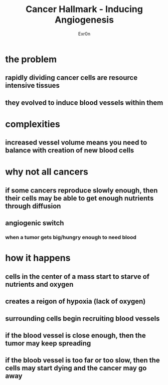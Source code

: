 :PROPERTIES:
:ID:       6C820D3C-DAC3-475A-846E-7E98FE91595D
:END:
#+AUTHOR: Exr0n
#+TITLE: Cancer Hallmark - Inducing Angiogenesis

* the problem

** rapidly dividing cancer cells are resource intensive tissues

** they evolved to induce blood vessels within them

* complexities

** increased vessel volume means you need to balance with creation of new blood cells

* why not all cancers

** if some cancers reproduce slowly enough, then their cells may be able to get enough nutrients through diffusion

** angiogenic switch

*** when a tumor gets big/hungry enough to need blood

* how it happens

** cells in the center of a mass start to starve of nutrients and oxygen

** creates a reigon of hypoxia (lack of oxygen)

** surrounding cells begin recruiting blood vessels

** if the blood vessel is close enough, then the tumor may keep spreading

** if the bloob vessel is too far or too slow, then the cells may start dying and the cancer may go away
